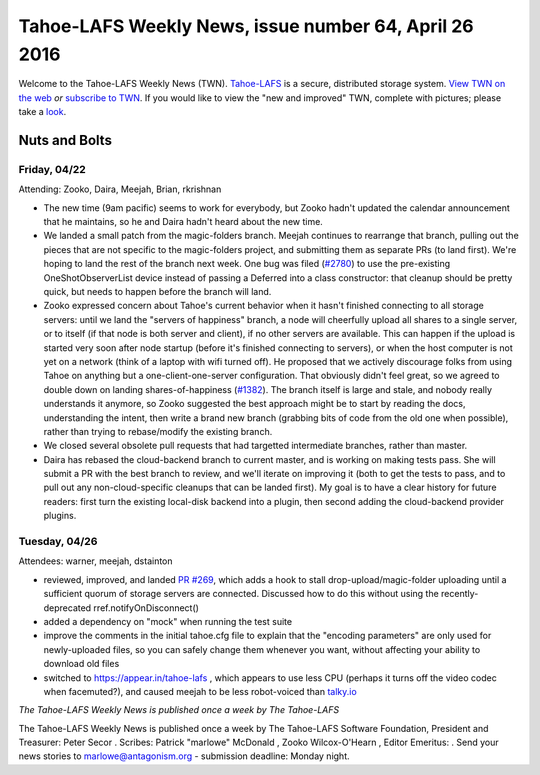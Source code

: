 ======================================================
Tahoe-LAFS Weekly News, issue number 64, April 26 2016
======================================================

Welcome to the Tahoe-LAFS Weekly News (TWN).  Tahoe-LAFS_ is a secure,
distributed storage system. `View TWN on the web`_ *or* `subscribe to
TWN`_.
If you would like to view the "new and improved" TWN, complete with pictures;
please take a `look`_.

.. _Tahoe-LAFS: https://tahoe-lafs.org
.. _View TWN on the web:
  https://tahoe-lafs.org/trac/tahoe-lafs/wiki/TahoeLAFSWeeklyNews
.. _subscribe to TWN:
  https://tahoe-lafs.org/cgi-bin/mailman/listinfo/tahoe-lafs-weekly-news
.. _look: https://tahoe-lafs.org/~marlowe/TWN64.html


Nuts and Bolts
==============

Friday, 04/22
-------------

Attending: Zooko, Daira, Meejah, Brian, rkrishnan

* The new time (9am pacific) seems to work for everybody, but Zooko
  hadn't updated the calendar announcement that he maintains, so he and
  Daira hadn't heard about the new time.

* We landed a small patch from the magic-folders branch. Meejah
  continues to rearrange that branch, pulling out the pieces that are
  not specific to the magic-folders project, and submitting them as
  separate PRs (to land first). We're hoping to land the rest of the
  branch next week. One bug was filed (`#2780`_) to use the pre-existing
  OneShotObserverList device instead of passing a Deferred into a class
  constructor: that cleanup should be pretty quick, but needs to happen
  before the branch will land.

* Zooko expressed concern about Tahoe's current behavior when it hasn't
  finished connecting to all storage servers: until we land the "servers
  of happiness" branch, a node will cheerfully upload all shares to a
  single server, or to itself (if that node is both server and client),
  if no other servers are available. This can happen if the upload is
  started very soon after node startup (before it's finished connecting
  to servers), or when the host computer is not yet on a network (think
  of a laptop with wifi turned off). He proposed that we actively
  discourage folks from using Tahoe on anything but a
  one-client-one-server configuration. That obviously didn't feel great,
  so we agreed to double down on landing shares-of-happiness (`#1382`_).
  The branch itself is large and stale, and nobody really understands it
  anymore, so Zooko suggested the best approach might be to start by
  reading the docs, understanding the intent, then write a brand new
  branch (grabbing bits of code from the old one when possible), rather
  than trying to rebase/modify the existing branch.

* We closed several obsolete pull requests that had targetted
  intermediate branches, rather than master.

* Daira has rebased the cloud-backend branch to current master, and is
  working on making tests pass. She will submit a PR with the best
  branch to review, and we'll iterate on improving it (both to get the
  tests to pass, and to pull out any non-cloud-specific cleanups that
  can be landed first). My goal is to have a clear history for future
  readers: first turn the existing local-disk backend into a plugin,
  then second adding the cloud-backend provider plugins.

.. _`#2780`: https://tahoe-lafs.org/trac/tahoe-lafs/ticket/2780
.. _`#1382`: https://tahoe-lafs.org/trac/tahoe-lafs/ticket/1382 

Tuesday, 04/26
--------------

Attendees: warner, meejah, dstainton

* reviewed, improved, and landed `PR #269`_, which adds a hook to stall
  drop-upload/magic-folder uploading until a sufficient quorum of
  storage servers are connected. Discussed how to do this without using
  the recently-deprecated rref.notifyOnDisconnect()

* added a dependency on "mock" when running the test suite

* improve the comments in the initial tahoe.cfg file to explain that the
  "encoding parameters" are only used for newly-uploaded files, so you
  can safely change them whenever you want, without affecting your
  ability to download old files

* switched to https://appear.in/tahoe-lafs , which appears to use less
  CPU (perhaps it turns off the video codec when facemuted?), and caused
  meejah to be less robot-voiced than `talky.io`_

.. _`PR #269`: https://github.com/tahoe-lafs/tahoe-lafs/pull/269
.. _`talky.io`: http://talky.io

*The Tahoe-LAFS Weekly News is published once a week by The Tahoe-LAFS*

The Tahoe-LAFS Weekly News is published once a week by The Tahoe-LAFS
Software
Foundation, President and Treasurer: Peter Secor |peter|. Scribes: Patrick
"marlowe" McDonald |marlowe|, Zooko Wilcox-O'Hearn , Editor Emeritus:
|zooko|.
Send your news stories to `marlowe@antagonism.org`_ - submission deadline:
Monday night.

.. _`marlowe@antagonism.org`: mailto:marlowe at antagonism.org
.. |peter| image:: psecor.jpg
   :height: 35
   :alt: peter
   :target: http://tahoe-lafs.org/trac/tahoe-lafs/wiki/AboutUs
.. |marlowe| image:: marlowe-x75-bw.jpg
   :height: 35
   :alt: marlowe
   :target: http://tahoe-lafs.org/trac/tahoe-lafs/wiki/AboutUs
.. |zooko| image:: zooko.png
   :height: 35
   :alt: zooko
   :target: http://tahoe-lafs.org/trac/tahoe-lafs/wiki/AboutUs

